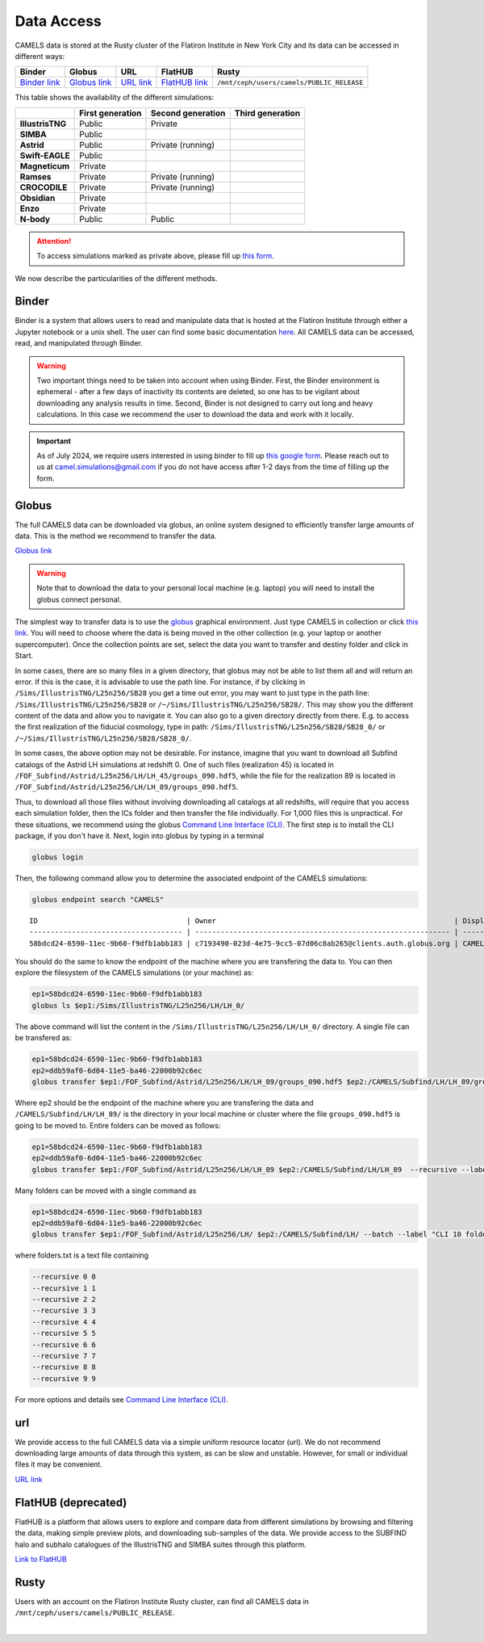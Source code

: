 .. _data_access:
   
***********
Data Access
***********

CAMELS data is stored at the Rusty cluster of the Flatiron Institute in New York City and its data can be accessed in different ways:

+-----------------------------------------------------------------------------+---------------------------------------------------------------------------------------------------------------------+------------------------------------------------------------+----------------------------------------------------------------+-------------------------------------------+
| **Binder**                                                                  | **Globus**                                                                                                          | **URL**                                                    | **FlatHUB**                                                    | **Rusty**                                 |
+-----------------------------------------------------------------------------+---------------------------------------------------------------------------------------------------------------------+------------------------------------------------------------+----------------------------------------------------------------+-------------------------------------------+
| `Binder link <https://binder.flatironinstitute.org/~sgenel/CAMELS_PUBLIC>`_ | `Globus link <https://app.globus.org/file-manager?origin_id=58bdcd24-6590-11ec-9b60-f9dfb1abb183&origin_path=%2F>`_ | `URL link <https://users.flatironinstitute.org/~camels/>`_ | `FlatHUB link <https://flathub.flatironinstitute.org/camels>`_ | ``/mnt/ceph/users/camels/PUBLIC_RELEASE`` |
+-----------------------------------------------------------------------------+---------------------------------------------------------------------------------------------------------------------+------------------------------------------------------------+----------------------------------------------------------------+-------------------------------------------+

This table shows the availability of the different simulations:

+------------------+---------------------+---------------------+---------------------+
|                  | First generation    | Second generation   | Third generation    |
+==================+=====================+=====================+=====================+
| **IllustrisTNG** |  Public             | Private             |                     |
+------------------+---------------------+---------------------+---------------------+
| **SIMBA**        |  Public             |                     |                     |
+------------------+---------------------+---------------------+---------------------+
| **Astrid**       |  Public             | Private (running)   |                     |
+------------------+---------------------+---------------------+---------------------+
| **Swift-EAGLE**  |  Public             |                     |                     |
+------------------+---------------------+---------------------+---------------------+
| **Magneticum**   |  Private            |                     |                     |
+------------------+---------------------+---------------------+---------------------+
| **Ramses**       |  Private            | Private (running)   |                     |
+------------------+---------------------+---------------------+---------------------+
| **CROCODILE**    |  Private            | Private (running)   |                     |
+------------------+---------------------+---------------------+---------------------+
| **Obsidian**     |  Private            |                     |                     |
+------------------+---------------------+---------------------+---------------------+
| **Enzo**         |  Private            |                     |                     |
+------------------+---------------------+---------------------+---------------------+
| **N-body**       |  Public             | Public              |                     |
+------------------+---------------------+---------------------+---------------------+


.. attention::

   To access simulations marked as private above, please fill up `this form <https://forms.gle/z3hMpYo6pJfTQouB9>`_.

We now describe the particularities of the different methods.


Binder
~~~~~~

Binder is a system that allows users to read and manipulate data that is hosted at the Flatiron Institute through either a Jupyter notebook or a unix shell. The user can find some basic documentation `here <https://docs.simonsfoundation.org/index.php/Public:Binder>`_. All CAMELS data can be accessed, read, and manipulated through Binder. 

.. warning::

   Two important things need to be taken into account when using Binder. First, the Binder environment is ephemeral - after a few days of inactivity its contents are deleted, so one has to be vigilant about downloading any analysis results in time. Second, Binder is not designed to carry out long and heavy calculations. In this case we recommend the user to download the data and work with it locally.

.. important::

   As of July 2024, we require users interested in using binder to fill up `this google form <https://forms.gle/1d185TKeJNZVCoYW6>`__. Please reach out to us at camel.simulations@gmail.com if you do not have access after 1-2 days from the time of filling up the form.

.. image:: https://mybinder.org/badge_logo.svg
   :target: https://binder.flatironinstitute.org/~sgenel/CAMELS_PUBLIC


Globus
~~~~~~~

The full CAMELS data can be downloaded via globus, an online system designed to efficiently transfer large amounts of data. This is the method we recommend to transfer the data.

`Globus link <https://app.globus.org/file-manager?origin_id=58bdcd24-6590-11ec-9b60-f9dfb1abb183&origin_path=%2F>`_

.. warning::

   Note that to download the data to your personal local machine (e.g. laptop) you will need to install the globus connect personal.

The simplest way to transfer data is to use the `globus <https://www.globus.org>`_ graphical environment. Just type CAMELS in collection or click `this link <https://app.globus.org/file-manager?origin_id=58bdcd24-6590-11ec-9b60-f9dfb1abb183&origin_path=%2F>`_. You will need to choose where the data is being moved in the other collection (e.g. your laptop or another supercomputer). Once the collection points are set, select the data you want to transfer and destiny folder and click in Start.

.. image:: Globus.png

In some cases, there are so many files in a given directory, that globus may not be able to list them all and will return an error. If this is the case, it is advisable to use the path line. For instance, if by clicking in ``/Sims/IllustrisTNG/L25n256/SB28`` you get a time out error, you may want to just type in the path line: ``/Sims/IllustrisTNG/L25n256/SB28`` or ``/~/Sims/IllustrisTNG/L25n256/SB28/``. This may show you the different content of the data and allow you to navigate it. You can also go to a given directory directly from there. E.g. to access the first realization of the fiducial cosmology, type in path: ``/Sims/IllustrisTNG/L25n256/SB28/SB28_0/`` or ``/~/Sims/IllustrisTNG/L25n256/SB28/SB28_0/``.

In some cases, the above option may not be desirable. For instance, imagine that you want to download all Subfind catalogs of the Astrid LH simulations at redshift 0. One of such files (realization 45) is located in ``/FOF_Subfind/Astrid/L25n256/LH/LH_45/groups_090.hdf5``, while the file for the realization 89 is located in ``/FOF_Subfind/Astrid/L25n256/LH/LH_89/groups_090.hdf5``.

Thus, to download all those files without involving downloading all catalogs at all redshifts, will require that you access each simulation folder, then the ICs folder and then transfer the file individually. For 1,000 files this is unpractical. For these situations, we recommend using the globus `Command Line Interface (CLI) <https://docs.globus.org/cli/>`_. The first step is to install the CLI package, if you don't have it. Next, login into globus by typing in a terminal

.. code-block:: bash

   globus login

Then, the following command allow you to determine the associated endpoint of the CAMELS simulations:

.. code-block:: bash
		
   globus endpoint search "CAMELS"

::
   
   ID                                   | Owner                                                        | Display Name       
   ------------------------------------ | ------------------------------------------------------------ | -------------------
   58bdcd24-6590-11ec-9b60-f9dfb1abb183 | c7193490-023d-4e75-9cc5-07d06c8ab265@clients.auth.globus.org | CAMELS  


You should do the same to know the endpoint of the machine where you are transfering the data to. You can then explore the filesystem of the CAMELS simulations (or your machine) as:

.. code-block:: bash
		
   ep1=58bdcd24-6590-11ec-9b60-f9dfb1abb183
   globus ls $ep1:/Sims/IllustrisTNG/L25n256/LH/LH_0/


The above command will list the content in the ``/Sims/IllustrisTNG/L25n256/LH/LH_0/`` directory. A single file can be transfered as:

.. code-block:: bash
   
   ep1=58bdcd24-6590-11ec-9b60-f9dfb1abb183
   ep2=ddb59af0-6d04-11e5-ba46-22000b92c6ec
   globus transfer $ep1:/FOF_Subfind/Astrid/L25n256/LH/LH_89/groups_090.hdf5 $ep2:/CAMELS/Subfind/LH/LH_89/groups_090.hdf5``. --label "single file transfer"


Where ep2 should be the endpoint of the machine where you are transfering the data and ``/CAMELS/Subfind/LH/LH_89/`` is the directory in your local machine or cluster where the file ``groups_090.hdf5`` is going to be moved to. Entire folders can be moved as follows:

.. code-block:: bash
		
   ep1=58bdcd24-6590-11ec-9b60-f9dfb1abb183
   ep2=ddb59af0-6d04-11e5-ba46-22000b92c6ec
   globus transfer $ep1:/FOF_Subfind/Astrid/L25n256/LH/LH_89 $ep2:/CAMELS/Subfind/LH/LH_89  --recursive --label "single folder transfer"

Many folders can be moved with a single command as

.. code-block:: bash

   ep1=58bdcd24-6590-11ec-9b60-f9dfb1abb183
   ep2=ddb59af0-6d04-11e5-ba46-22000b92c6ec
   globus transfer $ep1:/FOF_Subfind/Astrid/L25n256/LH/ $ep2:/CAMELS/Subfind/LH/ --batch --label "CLI 10 folders" < folders.txt


where folders.txt is a text file containing

.. code-block:: bash
		
    --recursive 0 0
    --recursive 1 1
    --recursive 2 2
    --recursive 3 3
    --recursive 4 4
    --recursive 5 5
    --recursive 6 6
    --recursive 7 7
    --recursive 8 8
    --recursive 9 9

For more options and details see `Command Line Interface (CLI) <https://docs.globus.org/cli/>`_.

   
url
~~~

We provide access to the full CAMELS data via a simple uniform resource locator (url). We do not recommend downloading large amounts of data through this system, as can be slow and unstable. However, for small or individual files it may be convenient.

`URL link <https://users.flatironinstitute.org/~camels/>`_


FlatHUB (deprecated)
~~~~~~~~~~~~~~~~~~~~

FlatHUB is a platform that allows users to explore and compare data from different simulations by browsing and filtering the data, making simple preview plots, and downloading sub-samples of the data. We provide access to the SUBFIND halo and subhalo catalogues of the IllustrisTNG and SIMBA suites through this platform.

`Link to FlatHUB <https://flathub.flatironinstitute.org/camels>`_


Rusty
~~~~~

Users with an account on the Flatiron Institute Rusty cluster, can find all CAMELS data in ``/mnt/ceph/users/camels/PUBLIC_RELEASE``.



​
